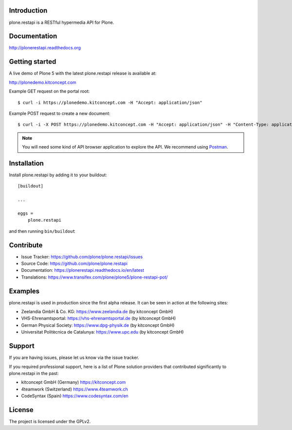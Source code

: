 .. image:: https://secure.travis-ci.org/plone/plone.restapi.png?branch=master
  :target: http://travis-ci.org/plone/plone.restapi

.. image:: https://coveralls.io/repos/github/plone/plone.restapi/badge.svg?branch=master
  :target: https://coveralls.io/github/plone/plone.restapi?branch=master

.. image:: https://landscape.io/github/plone/plone.restapi/master/landscape.svg?style=flat
   :target: https://landscape.io/github/plone/plone.restapi/master
   :alt: Code Health

.. image:: https://readthedocs.org/projects/pip/badge
  :target: https://plonerestapi.readthedocs.org

.. image:: https://img.shields.io/pypi/v/plone.restapi.svg
  :target: https://pypi.python.org/pypi/plone.restapi


Introduction
============

plone.restapi is a RESTful hypermedia API for Plone.


Documentation
=============

http://plonerestapi.readthedocs.org


Getting started
===============

A live demo of Plone 5 with the latest plone.restapi release is available at:

http://plonedemo.kitconcept.com

Example GET request on the portal root::

  $ curl -i https://plonedemo.kitconcept.com -H "Accept: application/json"

Example POST request to create a new document::

  $ curl -i -X POST https://plonedemo.kitconcept.com -H "Accept: application/json" -H "Content-Type: application/json" --data-raw '{"@type": "Document", "title": "My Document"}' --user admin:admin

.. note:: You will need some kind of API browser application to explore the API. We recommend using `Postman <http://www.getpostman.com/>`_.


Installation
============

Install plone.restapi by adding it to your buildout::

    [buildout]

    ...

    eggs =
        plone.restapi


and then running ``bin/buildout``


Contribute
==========

- Issue Tracker: https://github.com/plone/plone.restapi/issues
- Source Code: https://github.com/plone/plone.restapi
- Documentation: https://plonerestapi.readthedocs.io/en/latest
- Translations: https://www.transifex.com/plone/plone5/plone-restapi-pot/


Examples
========

plone.restapi is used in production since the first alpha release.
It can be seen in action at the following sites:

- Zeelandia GmbH & Co. KG: https://www.zeelandia.de (by kitconcept GmbH)
- VHS-Ehrenamtsportal: https://vhs-ehrenamtsportal.de (by kitconcept GmbH)
- German Physical Society: https://www.dpg-physik.de (by kitconcept GmbH)
- Universitat Politècnica de Catalunya: https://www.upc.edu (by kitconcept GmbH)

Support
=======

If you are having issues, please let us know via the issue tracker.

If you required professional support, here is a list of Plone solution providers that contributed significantly to plone.restapi in the past:

- kitconcept GmbH (Germany) https://kitconcept.com
- 4teamwork (Switzerland) https://www.4teamwork.ch
- CodeSyntax (Spain) https://www.codesyntax.com/en


License
=======

The project is licensed under the GPLv2.
